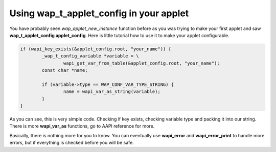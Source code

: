 Using wap_t_applet_config in your applet
========================================

You have probably seen `wap_applet_new_instance` function before as you was trying
to make your first applet and saw **wap_t_applet_config applet_config**. Here is
little tutorial how to use it to make your applet configurable.

.. code-block:: c

	if (wapi_key_exists(&applet_config.root, "your_name")) {
		_wap_t_config_variable *variable = \
			wapi_get_var_from_table(&applet_config.root, "your_name");
		const char *name;

		if (variable->type == WAP_CONF_VAR_TYPE_STRING) {
			name = wapi_var_as_string(variable);
		}
	}

As you can see, this is very simple code. Checking if key exists,
checking variable type and packing it into our string. There is more
**wapi_var_as** functions, go to AAPI reference for more.

Basically, there is nothing more for you to know. You can
eventually use **wapi_error** and **wapi_error_print** to handle more errors,
but if everything is checked before you will be safe.